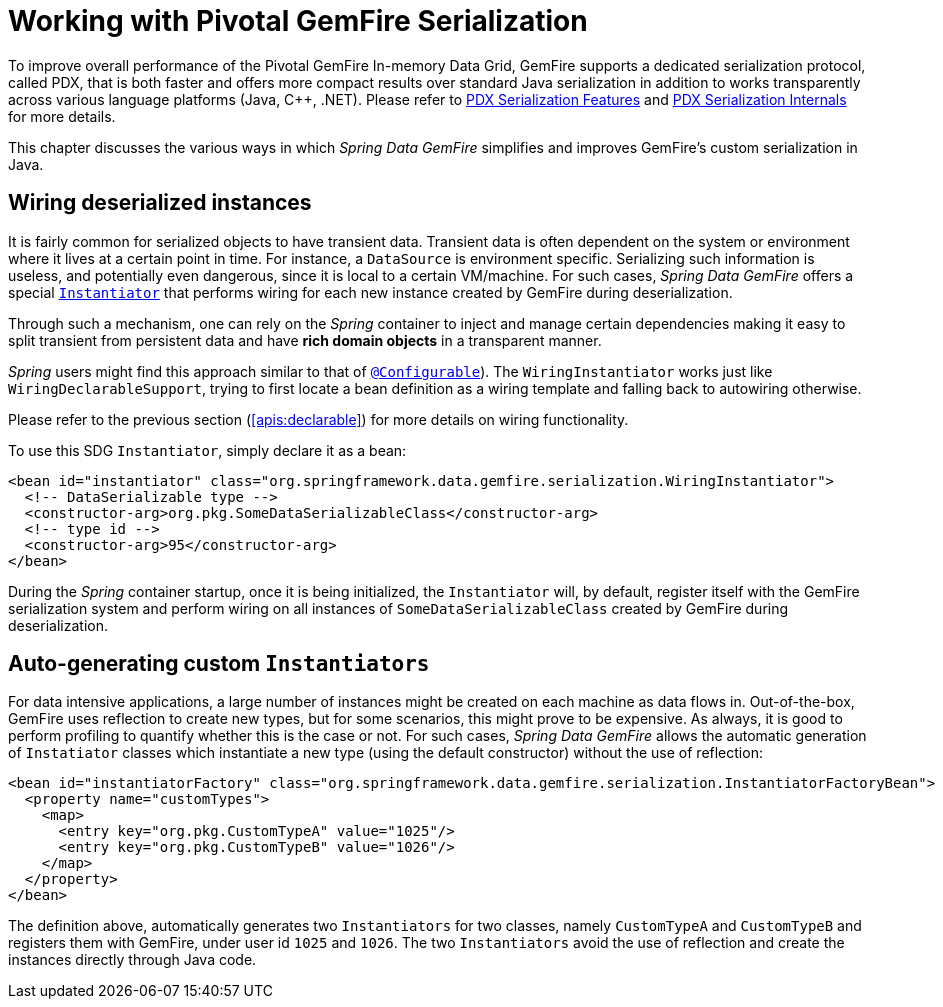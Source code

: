 [[serialization]]
= Working with Pivotal GemFire Serialization

To improve overall performance of the Pivotal GemFire In-memory Data Grid, GemFire supports a dedicated
serialization protocol, called PDX, that is both faster and offers more compact results over
standard Java serialization in addition to works transparently across various language platforms (Java, C++, .NET).
Please refer to
http://geode.apache.org/docs/guide/11/developing/data_serialization/PDX_Serialization_Features.html[PDX Serialization Features]
and
https://cwiki.apache.org/confluence/display/GEODE/PDX+Serialization+Internals[PDX Serialization Internals]
for more details.

This chapter discusses the various ways in which _Spring Data GemFire_ simplifies and improves GemFire's
custom serialization in Java.

[[serialization:wiring]]
== Wiring deserialized instances

It is fairly common for serialized objects to have transient data. Transient data is often dependent on the system
or environment where it lives at a certain point in time.  For instance, a `DataSource` is environment specific.
Serializing such information is useless, and potentially even dangerous, since it is local to a certain VM/machine.
For such cases, _Spring Data GemFire_ offers a special
http://geode.apache.org/releases/latest/javadoc/org/apache/geode/Instantiator.html[`Instantiator`]
that performs wiring for each new instance created by GemFire during deserialization.

Through such a mechanism, one can rely on the _Spring_ container to inject and manage certain dependencies
making it easy to split transient from persistent data and have *rich domain objects* in a transparent manner.

_Spring_ users might find this approach similar to that of
http://docs.spring.io/spring/docs/current/spring-framework-reference/htmlsingle/#aop-atconfigurable[`@Configurable`]).
The `WiringInstantiator` works just like `WiringDeclarableSupport`, trying to first locate a bean definition
as a wiring template and falling back to autowiring otherwise.

Please refer to the previous section (<<apis:declarable>>) for more details on wiring functionality.

To use this SDG `Instantiator`, simply declare it as a bean:

[source,xml]
----
<bean id="instantiator" class="org.springframework.data.gemfire.serialization.WiringInstantiator">
  <!-- DataSerializable type -->
  <constructor-arg>org.pkg.SomeDataSerializableClass</constructor-arg>
  <!-- type id -->
  <constructor-arg>95</constructor-arg>
</bean>
----

During the _Spring_ container startup, once it is being initialized, the `Instantiator` will, by default, register
itself with the GemFire serialization system and perform wiring on all instances of `SomeDataSerializableClass`
created by GemFire during deserialization.

[[serialization:instance-generator]]
== Auto-generating custom `Instantiators`

For data intensive applications, a large number of instances might be created on each machine as data flows in.
Out-of-the-box, GemFire uses reflection to create new types, but for some scenarios, this might prove to be expensive.
As always, it is good to perform profiling to quantify whether this is the case or not.  For such cases,
_Spring Data GemFire_ allows the automatic generation of `Instatiator` classes which instantiate a new type
(using the default constructor) without the use of reflection:

[source,xml]
----
<bean id="instantiatorFactory" class="org.springframework.data.gemfire.serialization.InstantiatorFactoryBean">
  <property name="customTypes">
    <map>
      <entry key="org.pkg.CustomTypeA" value="1025"/>
      <entry key="org.pkg.CustomTypeB" value="1026"/>
    </map>
  </property>
</bean>
----

The definition above, automatically generates two `Instantiators` for two classes, namely `CustomTypeA`
and `CustomTypeB` and registers them with GemFire, under user id `1025` and `1026`. The two `Instantiators` avoid
the use of reflection and create the instances directly through Java code.
